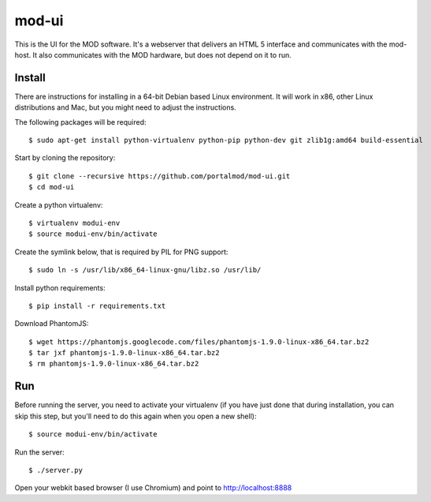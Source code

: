 mod-ui
======

This is the UI for the MOD software. It's a webserver that delivers an HTML 5 interface and communicates with the mod-host. It also communicates with the MOD hardware, but does not depend on it to run.

Install
-------

There are instructions for installing in a 64-bit Debian based Linux environment. It will work in x86, other Linux distributions and Mac, but you might need to adjust the instructions.

The following packages will be required::

    $ sudo apt-get install python-virtualenv python-pip python-dev git zlib1g:amd64 build-essential

Start by cloning the repository::

    $ git clone --recursive https://github.com/portalmod/mod-ui.git
    $ cd mod-ui

Create a python virtualenv::

    $ virtualenv modui-env
    $ source modui-env/bin/activate

Create the symlink below, that is required by PIL for PNG support::

    $ sudo ln -s /usr/lib/x86_64-linux-gnu/libz.so /usr/lib/

Install python requirements::

    $ pip install -r requirements.txt

Download PhantomJS::

    $ wget https://phantomjs.googlecode.com/files/phantomjs-1.9.0-linux-x86_64.tar.bz2
    $ tar jxf phantomjs-1.9.0-linux-x86_64.tar.bz2
    $ rm phantomjs-1.9.0-linux-x86_64.tar.bz2

Run
---

Before running the server, you need to activate your virtualenv (if you have just done that during installation, you can skip this step, but you'll need to do this again when you open a new shell)::

    $ source modui-env/bin/activate

Run the server::

    $ ./server.py

Open your webkit based browser (I use Chromium) and point to http://localhost:8888








